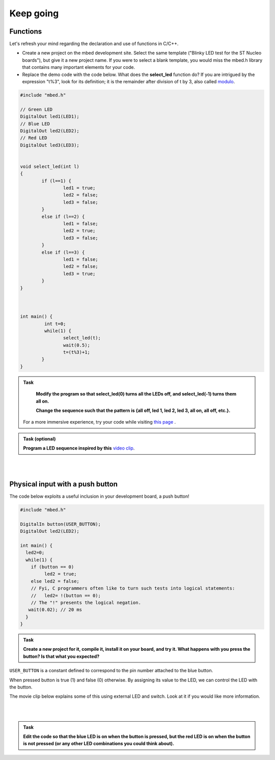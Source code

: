 Keep going
==========

Functions
---------

Let's refresh your mind regarding the declaration and use of functions in C/C++.

- Create a new project on the mbed development site. Select the same template ("Blinky LED test for the ST Nucleo boards"), but give it a new project name. If you were to select a blank template, you would miss the mbed.h library that contains many important elements for your code.

- Replace the demo code with the code below. What does the **select_led** function do? If you are intrigued by the expression "t%3", look for its definition; it is the remainder after division of t by 3, also called `modulo <https://en.wikipedia.org/wiki/Modulo_operation>`_.


.. code-block:: c

	#include "mbed.h"

	// Green LED
	DigitalOut led1(LED1);
	// Blue LED
	DigitalOut led2(LED2);
	// Red LED
	DigitalOut led3(LED3);


	void select_led(int l)
	{
		if (l==1) {
			led1 = true;
			led2 = false;
			led3 = false;
		}
		else if (l==2) {
			led1 = false;
			led2 = true;
			led3 = false;
		}
		else if (l==3) {
			led1 = false;
			led2 = false;
			led3 = true;
		}
	}



	int main() {
		 int t=0;
		 while(1) {
			select_led(t);
			wait(0.5);
			t=(t%3)+1;
		}
	}



.. admonition:: Task

	**Modify the program so that select_led(0) turns all the LEDs off, and select_led(-1) turns them all on.**

	**Change the sequence such that the pattern is {all off, led 1, led 2, led 3, all on, all off, etc.}.**


    For a more immersive experience, try your code while visiting
    `this page <http://www.youtube.com/watch?v=q_F9Nrs7ODQ>`_ .


.. admonition:: Task (optional)

   **Program a LED sequence inspired by this** `video clip <http://www.youtube.com/watch?v=oNyXYPhnUIs>`_.

|
|

Physical input with a push button
---------------------------------

The code below exploits a useful inclusion in your development board,
a push button!

.. code-block:: c

    #include "mbed.h"
     
    DigitalIn button(USER_BUTTON);
    DigitalOut led2(LED2);
     
    int main() {
      led2=0;
      while(1) {
        if (button == 0)
             led2 = true;
        else led2 = false;
        // Fyi, C programmers often like to turn such tests into logical statements:
        //   led2= !(button == 0);
        // The "!" presents the logical negation. 
       wait(0.02); // 20 ms
      }
    }


.. admonition:: Task

   **Create a new project for it, compile it, install it on your
   board, and try it. What happens with you press the button? Is that
   what you expected?**


``USER_BUTTON`` is a constant defined to correspond to the pin number
attached to the blue button.

When pressed button is true (1) and false (0) otherwise. By assigning
its value to the LED, we can control the LED with the button.

The movie clip below explains some of this using external LED and
switch. Look at it if you would like more information.

.. raw:: html

   <iframe width="560" height="315" src="https://www.youtube.com/embed/XmWqP8laxxk" frameborder="0" allowfullscreen></iframe>

|
|

.. admonition:: Task

	**Edit the code so that the blue LED is on when   
	the button is pressed, but the red LED is on when the button is not  
	pressed (or any other LED combinations you could think about).**                                                             
